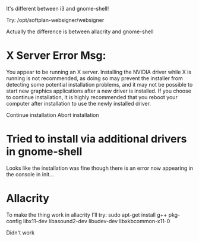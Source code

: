 It's different between i3 and gnome-shell!

Try:
/opt/softplan-websigner/websigner

Actually the difference is between allacrity and gnome-shell

* X Server Error Msg:
  You appear to be running an X server.  Installing the NVIDIA driver while X is running is not recommended, as doing so may prevent the installer
  from detecting some potential installation problems, and it may not be possible to start new graphics applications after a new driver is installed.
  If you choose to continue installation, it is highly recommended that you reboot your computer after installation to use the newly installed
  driver.

                                        Continue installation                             Abort installation

* Tried to install via additional drivers in gnome-shell

Looks like the installation was fine though there is an error now appearing in the console in init...

* Allacrity

To make the thing work in allacrity I'll try:
sudo apt-get install g++ pkg-config libx11-dev libasound2-dev libudev-dev libxkbcommon-x11-0

Didn't work
